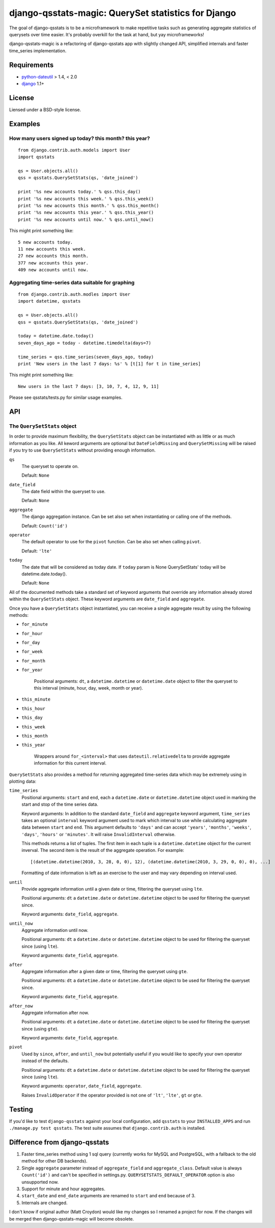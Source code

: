 ====================================================
django-qsstats-magic: QuerySet statistics for Django
====================================================

The goal of django-qsstats is to be a microframework to make
repetitive tasks such as generating aggregate statistics of querysets
over time easier.  It's probably overkill for the task at hand, but yay
microframeworks!

django-qsstats-magic is a refactoring of django-qsstats app with slightly
changed API, simplified internals and faster time_series implementation.


Requirements
============

* `python-dateutil <http://labix.org/python-dateutil>`_ > 1.4, < 2.0
* `django <http://www.djangoproject.com/>`_ 1.1+

License
=======

Liensed under a BSD-style license.

Examples
========

How many users signed up today? this month? this year?
------------------------------------------------------

::

    from django.contrib.auth.models import User
    import qsstats

    qs = User.objects.all()
    qss = qsstats.QuerySetStats(qs, 'date_joined')

    print '%s new accounts today.' % qss.this_day()
    print '%s new accounts this week.' % qss.this_week()
    print '%s new accounts this month.' % qss.this_month()
    print '%s new accounts this year.' % qss.this_year()
    print '%s new accounts until now.' % qss.until_now()

This might print something like::

    5 new accounts today.
    11 new accounts this week.
    27 new accounts this month.
    377 new accounts this year.
    409 new accounts until now.

Aggregating time-series data suitable for graphing
--------------------------------------------------

::

    from django.contrib.auth.modles import User
    import datetime, qsstats

    qs = User.objects.all()
    qss = qsstats.QuerySetStats(qs, 'date_joined')

    today = datetime.date.today()
    seven_days_ago = today - datetime.timedelta(days=7)

    time_series = qss.time_series(seven_days_ago, today)
    print 'New users in the last 7 days: %s' % [t[1] for t in time_series]

This might print something like::

    New users in the last 7 days: [3, 10, 7, 4, 12, 9, 11]


Please see qsstats/tests.py for similar usage examples.

API
===

The ``QuerySetStats`` object
----------------------------

In order to provide maximum flexibility, the ``QuerySetStats`` object
can be instantiated with as little or as much information as you like.
All keword arguments are optional but ``DateFieldMissing`` and
``QuerySetMissing`` will be raised if you try to use ``QuerySetStats``
without providing enough information.

``qs``
    The queryset to operate on.

    Default: ``None``

``date_field``
    The date field within the queryset to use.

    Default: ``None``

``aggregate``
    The django aggregation instance. Can be set also set when
    instantiating or calling one of the methods.

    Default: ``Count('id')``

``operator``
    The default operator to use for the ``pivot`` function.  Can be also set
    when calling ``pivot``.

    Default: ``'lte'``

``today``
    The date that will be considered as today date. If ``today`` param is None
    QuerySetStats' today will be datetime.date.today().

    Default: ``None``


All of the documented methods take a standard set of keyword arguments
that override any information already stored within the ``QuerySetStats``
object.  These keyword arguments are ``date_field`` and ``aggregate``.

Once you have a ``QuerySetStats`` object instantiated, you can receive a
single aggregate result by using the following methods:

* ``for_minute``
* ``for_hour``
* ``for_day``
* ``for_week``
* ``for_month``
* ``for_year``

    Positional arguments: ``dt``, a ``datetime.datetime`` or ``datetime.date``
    object to filter the queryset to this interval (minute, hour, day, week,
    month or year).

* ``this_minute``
* ``this_hour``
* ``this_day``
* ``this_week``
* ``this_month``
* ``this_year``

    Wrappers around ``for_<interval>`` that uses ``dateutil.relativedelta`` to
    provide aggregate information for this current interval.

``QuerySetStats`` also provides a method for returning aggregated
time-series data which may be extremely using in plotting data:

``time_series``
    Positional arguments: ``start`` and ``end``, each a
    ``datetime.date`` or ``datetime.datetime`` object used in marking
    the start and stop of the time series data.

    Keyword arguments: In addition to the standard ``date_field`` and
    ``aggregate`` keyword argument, ``time_series`` takes an optional
    ``interval`` keyword argument used to mark which interval to use while
    calculating aggregate data between ``start`` and ``end``.  This argument
    defaults to ``'days'`` and can accept ``'years'``, ``'months'``,
    ``'weeks'``, ``'days'``, ``'hours'`` or ``'minutes'``.
    It will raise ``InvalidInterval`` otherwise.

    This methods returns a list of tuples.  The first item in each
    tuple is a ``datetime.datetime`` object for the current inverval.  The
    second item is the result of the aggregate operation.  For
    example::

        [(datetime.datetime(2010, 3, 28, 0, 0), 12), (datetime.datetime(2010, 3, 29, 0, 0), 0), ...]

    Formatting of date information is left as an exercise to the user and may
    vary depending on interval used.

``until``
    Provide aggregate information until a given date or time, filtering the
    queryset using ``lte``.

    Positional arguments: ``dt`` a ``datetime.date`` or ``datetime.datetime``
    object to be used for filtering the queryset since.

    Keyword arguments: ``date_field``, ``aggregate``.

``until_now``
    Aggregate information until now.

    Positional arguments: ``dt`` a ``datetime.date`` or ``datetime.datetime``
    object to be used for filtering the queryset since (using ``lte``).

    Keyword arguments: ``date_field``, ``aggregate``.

``after``
    Aggregate information after a given date or time, filtering the queryset
    using ``gte``.

    Positional arguments: ``dt`` a ``datetime.date`` or ``datetime.datetime``
    object to be used for filtering the queryset since.

    Keyword arguments: ``date_field``, ``aggregate``.

``after_now``
    Aggregate information after now.

    Positional arguments: ``dt`` a ``datetime.date`` or ``datetime.datetime``
    object to be used for filtering the queryset since (using ``gte``).

    Keyword arguments: ``date_field``, ``aggregate``.

``pivot``
    Used by ``since``, ``after``, and ``until_now`` but potentially useful if
    you would like to specify your own operator instead of the defaults.

    Positional arguments: ``dt`` a ``datetime.date`` or ``datetime.datetime``
    object to be used for filtering the queryset since (using ``lte``).

    Keyword arguments: ``operator``, ``date_field``, ``aggregate``.

    Raises ``InvalidOperator`` if the operator provided is not one of ``'lt'``,
    ``'lte'``, ``gt`` or ``gte``.

Testing
=======

If you'd like to test ``django-qsstats`` against your local configuration, add
``qsstats`` to your ``INSTALLED_APPS`` and run ``./manage.py test qsstats``.
The test suite assumes that ``django.contrib.auth`` is installed.


Difference from django-qsstats
==============================

1. Faster time_series method using 1 sql query (currently works for MySQL and
   PostgreSQL, with a fallback to the old method for other DB backends).
2. Single ``aggregate`` parameter instead of ``aggregate_field`` and
   ``aggregate_class``. Default value is always ``Count('id')`` and can't be
   specified in settings.py. ``QUERYSETSTATS_DEFAULT_OPERATOR`` option is also
   unsupported now.
3. Support for minute and hour aggregates.
4. ``start_date`` and ``end_date`` arguments are renamed to ``start`` and
   ``end`` because of 3.
5. Internals are changed.

I don't know if original author (Matt Croydon) would like my changes so
I renamed a project for now. If the changes will be merged then
django-qsstats-magic will become obsolete.
